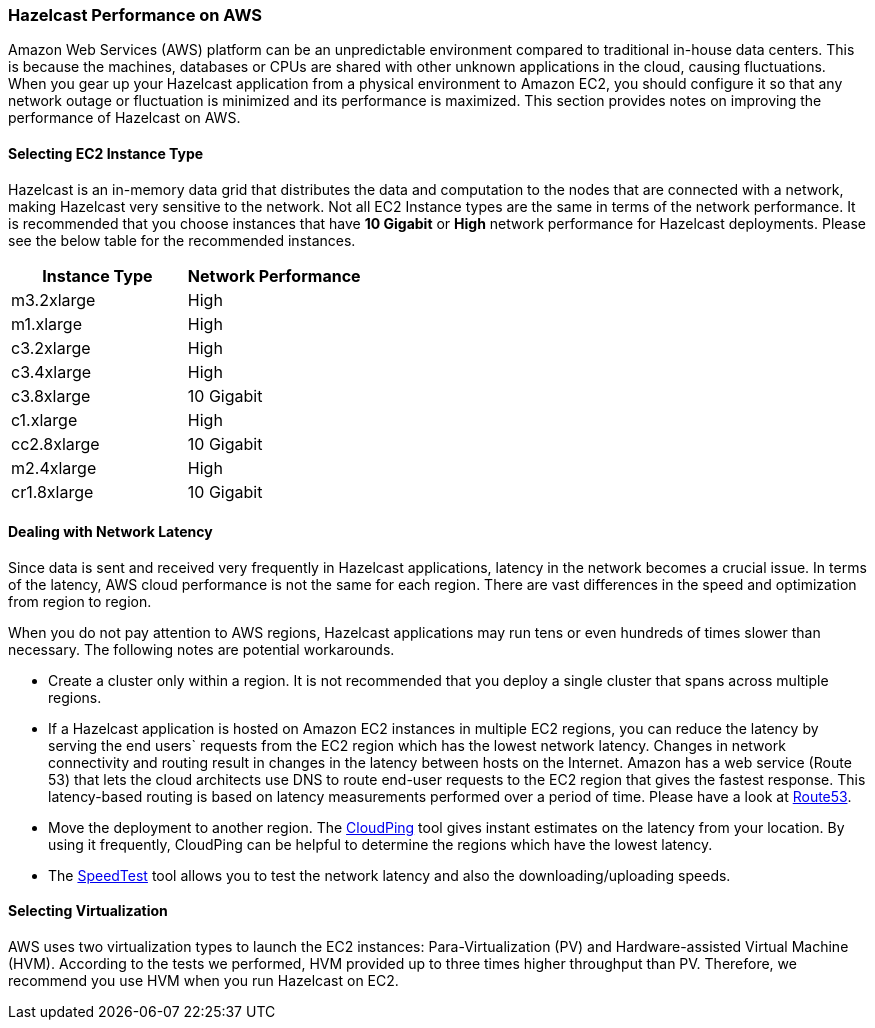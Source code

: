 
[[hazelcast-performance-on-aws]]
=== Hazelcast Performance on AWS

Amazon Web Services (AWS) platform can be an unpredictable environment compared to traditional in-house data centers. This is because the machines, databases or CPUs are shared with other unknown applications in the cloud, causing fluctuations. When you gear up your Hazelcast application from a physical environment to Amazon EC2, you should configure it so that any network outage or fluctuation is minimized and its performance is maximized. This section provides notes on improving the performance of Hazelcast on AWS.

[[selecting-ec2-instance-type]]
==== Selecting EC2 Instance Type

Hazelcast is an in-memory data grid that distributes the data and computation to the nodes that are connected with a network, making Hazelcast very sensitive to the network. Not all EC2 Instance types are the same in terms of the network performance. It is recommended that you choose instances that have *10 Gigabit* or *High* network performance for Hazelcast deployments. Please see the below table for the recommended instances.

|===
|Instance Type|Network Performance

|m3.2xlarge
|High

|m1.xlarge
|High

|c3.2xlarge
|High

|c3.4xlarge
|High

|c3.8xlarge
|10 Gigabit

|c1.xlarge
|High

|cc2.8xlarge
|10 Gigabit

|m2.4xlarge
|High

|cr1.8xlarge
|10 Gigabit
|===

[[dealing-with-network-latency]]
==== Dealing with Network Latency

Since data is sent and received very frequently in Hazelcast applications, latency in the network becomes a crucial issue. In terms of the latency, AWS cloud performance is not the same for each region. There are vast differences in the speed and optimization from region to region.

When you do not pay attention to AWS regions, Hazelcast applications may run tens or even hundreds of times slower than necessary. The following notes are potential workarounds.

* Create a cluster only within a region. It is not recommended that you deploy a single cluster that spans across multiple regions.
* If a Hazelcast application is hosted on Amazon EC2 instances in multiple EC2 regions, you can reduce the latency by serving the end users` requests from the EC2 region which has the lowest network latency. Changes in network connectivity and routing result in changes in the latency between hosts on the Internet. Amazon has a web service (Route 53) that lets the cloud architects use DNS to route end-user requests to the EC2 region that gives the fastest response. This latency-based routing is based on latency measurements performed over a period of time. Please have a look at http://docs.aws.amazon.com/Route53/latest/DeveloperGuide/HowDoesRoute53Work.html[Route53].
* Move the deployment to another region. The http://www.cloudping.info/[CloudPing] tool gives instant estimates on the latency from your location. By using it frequently, CloudPing can be helpful to determine the regions which have the lowest latency.
* The http://cloudharmony.com/speedtest[SpeedTest] tool allows you to test the network latency and also the downloading/uploading speeds.

[[selecting-virtualization]]
==== Selecting Virtualization

AWS uses two virtualization types to launch the EC2 instances: Para-Virtualization (PV) and Hardware-assisted Virtual Machine (HVM). According to the tests we performed, HVM provided up to three times higher throughput than PV. Therefore, we recommend you use HVM when you run Hazelcast on EC2.





